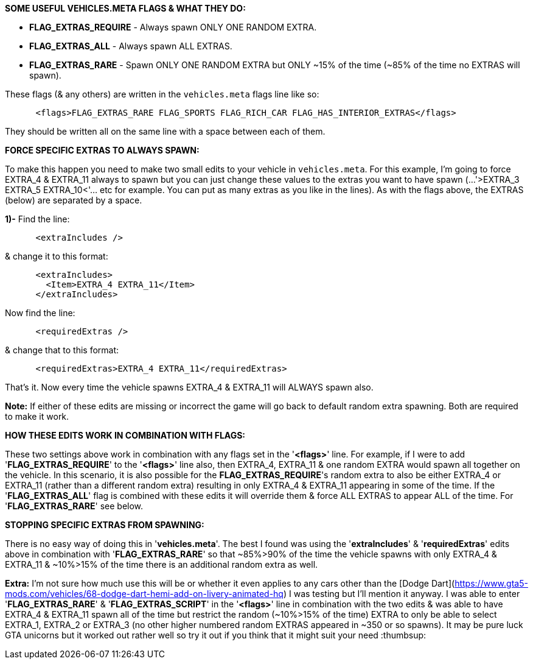 **SOME USEFUL VEHICLES.META FLAGS & WHAT THEY DO:**

 - **FLAG_EXTRAS_REQUIRE** - Always spawn ONLY ONE RANDOM EXTRA.

 - **FLAG_EXTRAS_ALL**          - Always spawn ALL EXTRAS.

 - **FLAG_EXTRAS_RARE**       - Spawn ONLY ONE RANDOM EXTRA but ONLY ~15% of the time (~85% of the time no EXTRAS will spawn).

These flags (& any others) are written in the `vehicles.meta` flags line like so:


```xml
      <flags>FLAG_EXTRAS_RARE FLAG_SPORTS FLAG_RICH_CAR FLAG_HAS_INTERIOR_EXTRAS</flags>
```
They should be written all on the same line with a space between each of them.

**FORCE SPECIFIC EXTRAS TO ALWAYS SPAWN:**

To make this happen you need to make two small edits to your vehicle in `vehicles.meta`. 
For this example, I'm going to force EXTRA_4 & EXTRA_11 always to spawn but you can just change these values to the extras you want to have spawn (...'>EXTRA_3 EXTRA_5 EXTRA_10<'... etc for example. You can put as many extras as you like in the lines). 
As with the flags above, the EXTRAS (below) are separated by a space.

**1)-** Find the line:
```xml
      <extraIncludes />
```
& change it to this format:
```xml
      <extraIncludes>
        <Item>EXTRA_4 EXTRA_11</Item>
      </extraIncludes>
```
Now find the line:
```xml
      <requiredExtras />
```
& change that to this format:

```xml
      <requiredExtras>EXTRA_4 EXTRA_11</requiredExtras>
```
That's it. Now every time the vehicle spawns EXTRA_4 & EXTRA_11 will ALWAYS spawn also.

**Note:** If either of these edits are missing or incorrect the game will go back to default random extra spawning. Both are required to make it work.

**HOW THESE EDITS WORK IN COMBINATION WITH FLAGS:**

These two settings above work in combination with any flags set in the '**<flags>**' line.
For example, if I were to add '**FLAG_EXTRAS_REQUIRE**' to the '**<flags>**' line also, then EXTRA_4, EXTRA_11 & one random EXTRA would spawn all together on the vehicle. 
In this scenario, it is also possible for the **FLAG_EXTRAS_REQUIRE**'s random extra to also be either EXTRA_4 or EXTRA_11 (rather than a different random extra) resulting in only EXTRA_4 & EXTRA_11 appearing in some of the time. 
If the '**FLAG_EXTRAS_ALL**' flag is combined with these edits it will override them & force ALL EXTRAS to appear ALL of the time. 
For '**FLAG_EXTRAS_RARE**' see below.

**STOPPING SPECIFIC EXTRAS FROM SPAWNING:**

There is no easy way of doing this in '**vehicles.meta**'. The best I found was using the '**extraIncludes**' & '**requiredExtras**' edits above in combination with '**FLAG_EXTRAS_RARE**' so that ~85%>90% of the time the vehicle spawns with only EXTRA_4 & EXTRA_11 & ~10%>15% of the time there is an additional random extra as well. 

**Extra:** I'm not sure how much use this will be or whether it even applies to any cars other than the [Dodge Dart](https://www.gta5-mods.com/vehicles/68-dodge-dart-hemi-add-on-livery-animated-hq) I was testing but I'll mention it anyway.
I was able to enter '**FLAG_EXTRAS_RARE**' & '**FLAG_EXTRAS_SCRIPT**' in the '**<flags>**' line in combination with the two edits & was able to have EXTRA_4 & EXTRA_11 spawn all of the time but restrict the random (~10%>15% of the time) EXTRA to only be able to select EXTRA_1, EXTRA_2 or EXTRA_3 (no other higher numbered random EXTRAS appeared in ~350 or so spawns). It may be pure luck GTA unicorns but it worked out rather well so try it out if you think that it might suit your need :thumbsup: